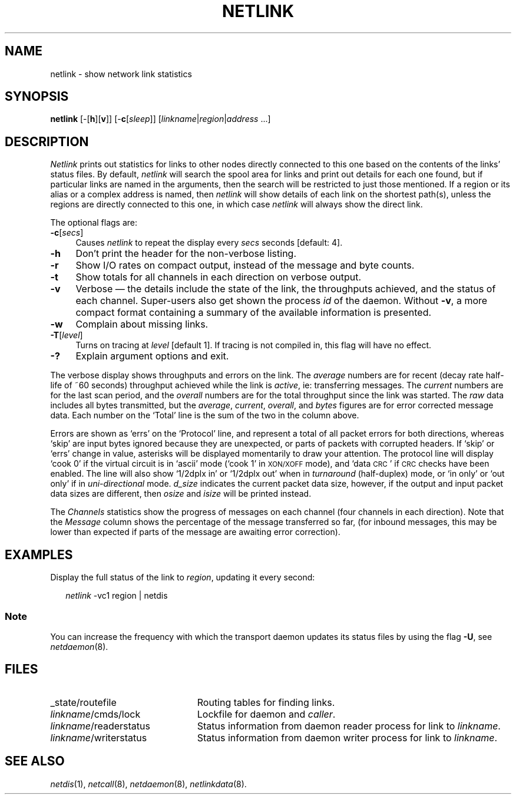 .ds S1 NETLINK
.ds S2 \fINetlink\fP
.ds S3 \fInetlink\fP
.ds S4 MHSnet
.ds S5 network
.ds S6 netlink
.TH \*(S1 1 "\*(S4 1.12" \^
.nh
.SH NAME
netlink \- show network link statistics
.SH SYNOPSIS
.BI \*(S6
[\-[\fBh\fP][\fBv\fP]]
[\-\fBc\fP[\fIsleep\fP]]
.RI [ linkname | \|region | \|address
\&...]
.SH DESCRIPTION
\*(S2
prints out statistics for links to other nodes
directly connected to this one
based on the contents of the links' status files.
By default,
\*(S3
will search the spool area for links
and print out details for each one found,
but if particular links are named in the arguments,
then the search will be restricted to just those mentioned.
If a region or its alias or a complex address is named, then
\*(S3
will show details of each link on the shortest path(s),
unless the regions are directly connected to this one,
in which case \*(S3 will always show the direct link.
.PP
The optional flags are:
.if n .ds tw 4
.if t .ds tw \w'\fB\-c\fP\fI[secs]\fPX'u
.TP "\*(tw"
.BI \-c \fR[\fPsecs\fR]\fP
Causes \*(S3 to repeat the display every
.I secs
seconds [default: 4].
.TP
.BI \-h
Don't print the header for the non-verbose listing.
.TP
.BI \-r
Show I/O rates on compact output,
instead of the message and byte counts.
.TP
.BI \-t
Show totals for all channels in each direction on verbose output.
.TP
.BI \-v
Verbose \(em
the details include the state of the link,
the throughputs achieved,
and the status of each channel.
Super-users also get shown the process
.I id
of the daemon.
Without
.BR \-v ,
a more compact format containing a summary
of the available information is presented.
.TP
.BI \-w
Complain about missing links.
.TP
.BI \-T \fR[\fPlevel\fR]\fP
Turns on tracing at
.I level
[default 1].
If tracing is not compiled in,
this flag will have no effect.
.TP
.BI \-?
Explain argument options and exit.
.PP
The verbose display shows throughputs and errors on the link.
The
.I average
numbers are for recent
(decay rate half-life of ~60 seconds)
throughput achieved while the link is
.IR active ,
ie: transferring messages.
The
.I current
numbers are for the last scan period,
and the
.I overall
numbers are for the total throughput since the link was started.
The
.I raw
data includes all bytes transmitted,
but the
.IR average ,
.IR current ,
.IR overall ,
and
.I bytes
figures are for error corrected message data.
Each number on the
`Total'
line is the sum of the two in the column above.
.PP
Errors are shown as `errs' on the
`Protocol'
line,
and represent a total of all packet errors
for both directions,
whereas
`skip'
are input bytes ignored because they are unexpected,
or parts of packets with corrupted headers.
If
`skip'
or
`errs'
change in value,
asterisks will be displayed momentarily to draw your attention.
The protocol line will display
`cook 0'
if the virtual circuit is in `ascii' mode
(`cook 1' in \s-1XON/XOFF\s0 mode),
and
`data \s-1CRC\s0'
if \s-1CRC\s0 checks have been enabled.
The line will also show
`1/2dplx in' or `1/2dplx out'
when in
.I turnaround
(half-duplex) mode,
or
`in only' or `out only'
if in
.I uni-directional
mode.
.I "d_size"
indicates the current packet data size,
however, if the output and input packet data sizes are different,
then
.I "osize"
and
.I "isize"
will be printed instead.
.PP
The
.I Channels
statistics show the progress of messages on each channel
(four channels in each direction).
Note that the 
.I Message
column shows the percentage of the message transferred so far,
(for inbound messages, this may be lower than expected if
parts of the message are awaiting error correction).
.if \n(S3 \{\
.PP
Note that links using the \s-1SUN III\s0 compatible daemons
have different statistics collected,
which are coerced into the format above,
and may not be accurate.
For a `true' picture of such links,
use the \s-1SUN III\s0-compatible version \(em
.IR netlink3 .\}
.SH EXAMPLES
Display the full status of the link to
.IR region ,
updating it every second:
.PP
.RS 2
.ft CW
\*(S3 -vc1 region | netdis
.RE
.SS Note
You can increase the frequency with which the transport daemon
updates its status files by using the flag \fB\-U\fP,
see
.IR netdaemon (8).
.SH FILES
.PD 0
.TP "\w'\fIlinkname\fP/writerstatusXX'u"
_state/routefile
Routing tables for finding links.
.TP
\fIlinkname\fP/cmds/lock
Lockfile for daemon and
.IR caller .
.TP
\fIlinkname\fP/readerstatus
Status information from daemon reader process for link to
.IR linkname .
.TP
\fIlinkname\fP/writerstatus
Status information from daemon writer process for link to
.IR linkname .
.PD
.SH "SEE ALSO"
.IR netdis (1),
.IR netcall (8),
.IR netdaemon (8),
.IR netlinkdata (8).
